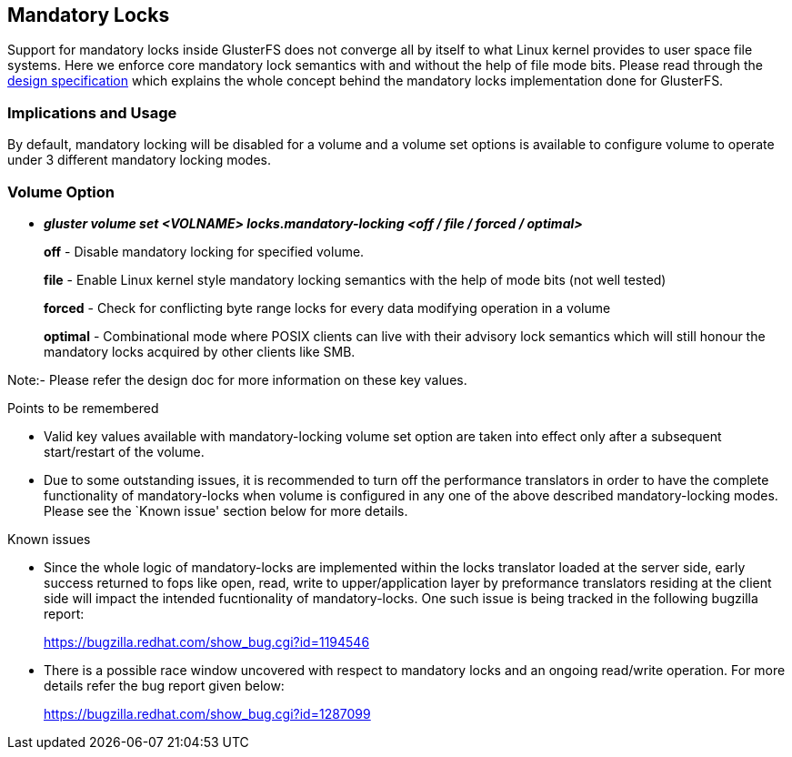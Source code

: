 Mandatory Locks
---------------

Support for mandatory locks inside GlusterFS does not converge all by
itself to what Linux kernel provides to user space file systems. Here we
enforce core mandatory lock semantics with and without the help of file
mode bits. Please read through the
https://github.com/gluster/glusterfs-specs/blob/master/done/GlusterFS%203.8/Mandatory%20Locks.md[design
specification] which explains the whole concept behind the mandatory
locks implementation done for GlusterFS.

Implications and Usage
~~~~~~~~~~~~~~~~~~~~~~

By default, mandatory locking will be disabled for a volume and a volume
set options is available to configure volume to operate under 3
different mandatory locking modes.

Volume Option
~~~~~~~~~~~~~

* *_gluster volume set <VOLNAME> locks.mandatory-locking <off / file /
forced / optimal>_*
+
*off* - Disable mandatory locking for specified volume.
+
*file* - Enable Linux kernel style mandatory locking semantics with the
help of mode bits (not well tested)
+
*forced* - Check for conflicting byte range locks for every data
modifying operation in a volume
+
*optimal* - Combinational mode where POSIX clients can live with their
advisory lock semantics which will still honour the mandatory locks
acquired by other clients like SMB.

Note:- Please refer the design doc for more information on these key
values.

Points to be remembered

* Valid key values available with mandatory-locking volume set option
are taken into effect only after a subsequent start/restart of the
volume.
* Due to some outstanding issues, it is recommended to turn off the
performance translators in order to have the complete functionality of
mandatory-locks when volume is configured in any one of the above
described mandatory-locking modes. Please see the `Known issue' section
below for more details.

Known issues

* Since the whole logic of mandatory-locks are implemented within the
locks translator loaded at the server side, early success returned to
fops like open, read, write to upper/application layer by preformance
translators residing at the client side will impact the intended
fucntionality of mandatory-locks. One such issue is being tracked in the
following bugzilla report:
+
https://bugzilla.redhat.com/show_bug.cgi?id=1194546
* There is a possible race window uncovered with respect to mandatory
locks and an ongoing read/write operation. For more details refer the
bug report given below:
+
https://bugzilla.redhat.com/show_bug.cgi?id=1287099
